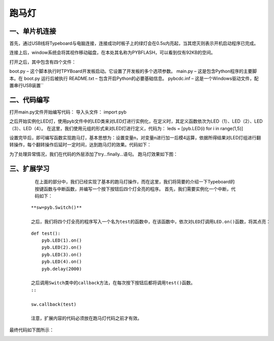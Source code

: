 跑马灯
===============
一、单片机连接
------------------
首先，通过USB线将Typeboard与电脑连接，连接成功时板子上的绿灯会在0.5s内亮起，当其熄灭则表示开机启动程序已完成。

.. image:: https://github.com/tian0927/hello-world/raw/master/control.png

连接上后，window系统会将其视作移动磁盘，在本处其名称为PYBFLASH，可以看到仅有92KB的空间。

.. image:: https://github.com/tian0927/hello-world/raw/master/图片2.png


打开之后，其中包含有四个文件：


.. image:: https://github.com/tian0927/hello-world/raw/master/图片3.png


boot.py – 这个脚本执行时TPYBoard开发板启动。它设置了开发板的多个选项参数。 
main.py – 这是包含Python程序的主要脚本。在 boot.py 运行后被执行 
README.txt – 包含开启Python的必要基础信息。 
pybcdc.inf – 这是一个Windows驱动文件，配置串行USB装置`` 


二、代码编写
------------------
打开main.py文件开始编写代码：
导入头文件：
import pyb

.. image:: https://github.com/tian0927/hello-world/raw/master/图片4.png


之后开始实例化LED灯，使用pyb文件中的LED类来对LED灯进行实例化，在定义时，其定义函数依次为LED（1）、LED（2）、LED（3）、LED（4）。
在这里，我们使用元组的形式来对LED灯进行定义，代码为：
leds = [pyb.LED(i) for i in range(1,5)]

.. image:: https://github.com/tian0927/hello-world/raw/master/图片6.png


设置完毕后，即可编写函数实现跑马灯，基本思想为：设置变量n，对变量n进行加一后模4运算，依据所得结果对LED灯组进行翻转操作，每个翻转操作后延时一定时间，达到跑马灯的效果。代码如下：

.. image:: https://github.com/tian0927/hello-world/raw/master/图片7.png

为了处理异常情况，我们在代码的外层添加了try…finally…语句。
跑马灯效果如下图：

.. image:: https://github.com/tian0927/hello-world/raw/master/led.png

三、扩展学习
------------------
    在上面的部分中，我们已经实现了基本的跑马灯操作，而在这里，我们将简要的介绍一下Typeboard的按键函数与中断函数，并编写一个按下按钮后四个灯全亮的程序。
    首先，我们需要实例化一个中断，代码如下：
 ::
 
    **sw=pyb.Switch()**         

    之后，我们将四个灯全亮的程序写入一个名为test的函数中，在该函数中，依次对LED灯调用LED.on()函数，将其点亮：
 ::
 
    def test():
        pyb.LED(1).on()
        pyb.LED(2).on()
        pyb.LED(3).on()
        pyb.LED(4).on()
        pyb.delay(2000)

    之后调用Switch类中的callback方法，在每次按下按钮后都将调用test()函数。
    ::
    
    sw.callback(test)

    注意，扩展内容的代码必须放在跑马灯代码之前才有效。

最终代码如下图所示：

.. image:: https://github.com/tian0927/hello-world/raw/master/图片8.png

                
